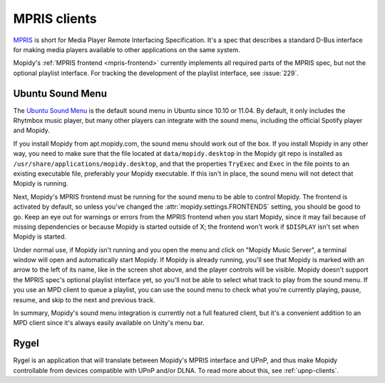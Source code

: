 .. _mpris-clients:

*************
MPRIS clients
*************

`MPRIS <http://www.mpris.org/>`_ is short for Media Player Remote Interfacing
Specification. It's a spec that describes a standard D-Bus interface for making
media players available to other applications on the same system.

Mopidy's :ref:`MPRIS frontend <mpris-frontend>` currently implements all
required parts of the MPRIS spec, but not the optional playlist interface. For
tracking the development of the playlist interface, see :issue:`229`.


.. _ubuntu-sound-menu:

Ubuntu Sound Menu
=================

The `Ubuntu Sound Menu <https://wiki.ubuntu.com/SoundMenu>`_ is the default
sound menu in Ubuntu since 10.10 or 11.04. By default, it only includes the
Rhytmbox music player, but many other players can integrate with the sound
menu, including the official Spotify player and Mopidy.

.. image:: /_static/ubuntu-sound-menu.png
    :height: 480
    :width: 955

If you install Mopidy from apt.mopidy.com, the sound menu should work out of
the box. If you install Mopidy in any other way, you need to make sure that the
file located at ``data/mopidy.desktop`` in the Mopidy git repo is installed as
``/usr/share/applications/mopidy.desktop``, and that the properties ``TryExec``
and ``Exec`` in the file points to an existing executable file, preferably your
Mopidy executable. If this isn't in place, the sound menu will not detect that
Mopidy is running.

Next, Mopidy's MPRIS frontend must be running for the sound menu to be able to
control Mopidy. The frontend is activated by default, so unless you've changed
the :attr:`mopidy.settings.FRONTENDS` setting, you should be good to go. Keep
an eye out for warnings or errors from the MPRIS frontend when you start
Mopidy, since it may fail because of missing dependencies or because Mopidy is
started outside of X; the frontend won't work if ``$DISPLAY`` isn't set when
Mopidy is started.

Under normal use, if Mopidy isn't running and you open the menu and click on
"Mopidy Music Server", a terminal window will open and automatically start
Mopidy. If Mopidy is already running, you'll see that Mopidy is marked with an
arrow to the left of its name, like in the screen shot above, and the player
controls will be visible. Mopidy doesn't support the MPRIS spec's optional
playlist interface yet, so you'll not be able to select what track to play from
the sound menu. If you use an MPD client to queue a playlist, you can use the
sound menu to check what you're currently playing, pause, resume, and skip to
the next and previous track.

In summary, Mopidy's sound menu integration is currently not a full featured
client, but it's a convenient addition to an MPD client since it's always
easily available on Unity's menu bar.


Rygel
=====

Rygel is an application that will translate between Mopidy's MPRIS interface
and UPnP, and thus make Mopidy controllable from devices compatible with UPnP
and/or DLNA. To read more about this, see :ref:`upnp-clients`.
